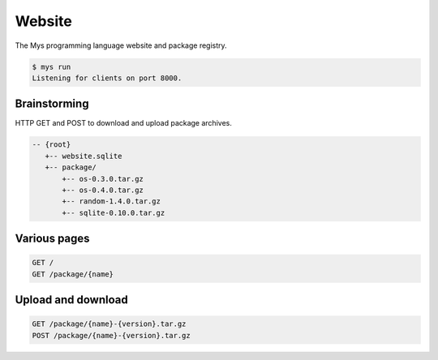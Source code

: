 Website
=======

The Mys programming language website and package registry.

.. code-block:: text

   $ mys run
   Listening for clients on port 8000.

Brainstorming
-------------

HTTP GET and POST to download and upload package archives.

.. code-block:: text

   -- {root}
      +-- website.sqlite
      +-- package/
          +-- os-0.3.0.tar.gz
          +-- os-0.4.0.tar.gz
          +-- random-1.4.0.tar.gz
          +-- sqlite-0.10.0.tar.gz

Various pages
-------------

.. code-block:: text

   GET /
   GET /package/{name}

Upload and download
-------------------

.. code-block:: text

   GET /package/{name}-{version}.tar.gz
   POST /package/{name}-{version}.tar.gz
